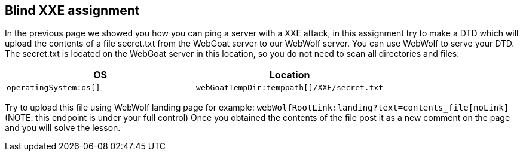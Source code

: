 == Blind XXE assignment

In the previous page we showed you how you can ping a server with a XXE attack, in this assignment try to make a DTD
which will upload the contents of a file secret.txt from the WebGoat server to our WebWolf server. You can use WebWolf to serve your DTD.
The secret.txt is located on the WebGoat server in this location, so you do not need to scan all directories and files:


|===
|OS |Location

|`operatingSystem:os[]`
|`webGoatTempDir:temppath[]/XXE/secret.txt`

|===

Try to upload this file using WebWolf landing page for example: `webWolfRootLink:landing?text=contents_file[noLink]`
(NOTE: this endpoint is under your full control)
Once you obtained the contents of the file post it as a new comment on the page and you will solve the lesson.